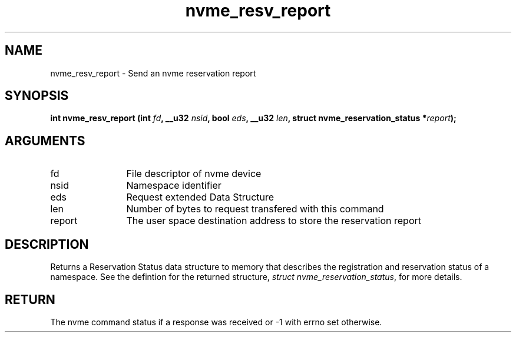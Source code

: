 .TH "nvme_resv_report" 2 "nvme_resv_report" "February 2020" "libnvme Manual"
.SH NAME
nvme_resv_report \- Send an nvme reservation report
.SH SYNOPSIS
.B "int" nvme_resv_report
.BI "(int " fd ","
.BI "__u32 " nsid ","
.BI "bool " eds ","
.BI "__u32 " len ","
.BI "struct nvme_reservation_status *" report ");"
.SH ARGUMENTS
.IP "fd" 12
File descriptor of nvme device
.IP "nsid" 12
Namespace identifier
.IP "eds" 12
Request extended Data Structure
.IP "len" 12
Number of bytes to request transfered with this command
.IP "report" 12
The user space destination address to store the reservation report
.SH "DESCRIPTION"
Returns a Reservation Status data structure to memory that describes the
registration and reservation status of a namespace. See the defintion for
the returned structure, \fIstruct nvme_reservation_status\fP, for more details.
.SH "RETURN"
The nvme command status if a response was received or -1 with errno
set otherwise.
